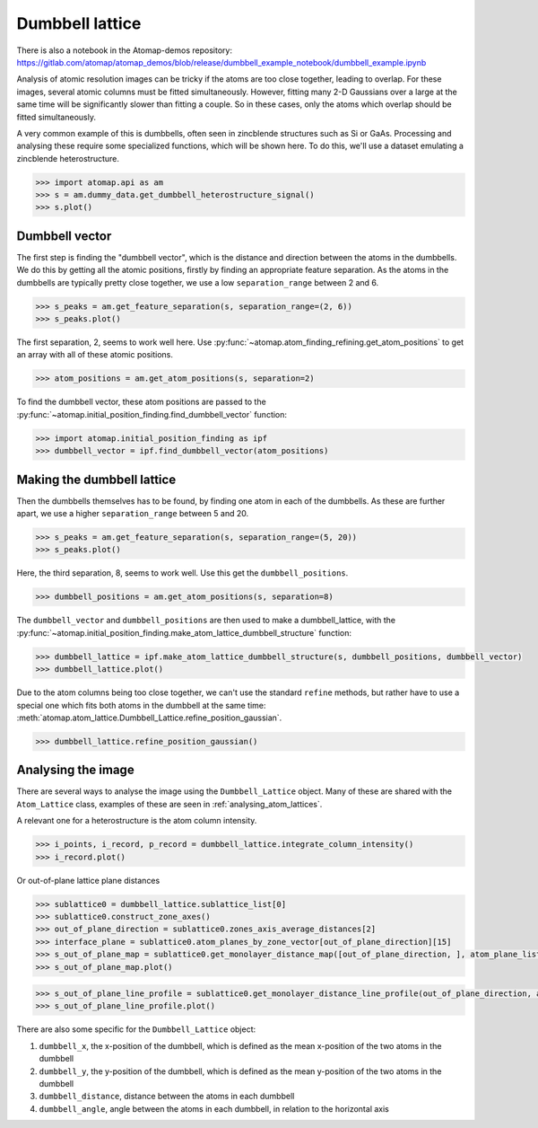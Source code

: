 .. _dumbbell_lattice:

================
Dumbbell lattice
================

There is also a notebook in the Atomap-demos repository: https://gitlab.com/atomap/atomap_demos/blob/release/dumbbell_example_notebook/dumbbell_example.ipynb

Analysis of atomic resolution images can be tricky if the atoms are too close together, leading to overlap.
For these images, several atomic columns must be fitted simultaneously.
However, fitting many 2-D Gaussians over a large at the same time will be significantly slower than fitting a couple.
So in these cases, only the atoms which overlap should be fitted simultaneously.

A very common example of this is dumbbells, often seen in zincblende structures such as Si or GaAs.
Processing and analysing these require some specialized functions, which will be shown here.
To do this, we'll use a dataset emulating a zincblende heterostructure.

.. code-block:: python

   >>> import atomap.api as am
   >>> s = am.dummy_data.get_dumbbell_heterostructure_signal()
   >>> s.plot()


.. image:: images/makedumbbelllattice/dummy_data.png
    :scale: 50 %


Dumbbell vector
===============

The first step is finding the "dumbbell vector", which is the distance and direction between the atoms in the dumbbells.
We do this by getting all the atomic positions, firstly by finding an appropriate feature separation.
As the atoms in the dumbbells are typically pretty close together, we use a low ``separation_range`` between 2 and 6.

.. code-block:: python

   >>> s_peaks = am.get_feature_separation(s, separation_range=(2, 6))
   >>> s_peaks.plot()


.. image:: images/makedumbbelllattice/feature_separation_all_atoms.png
    :scale: 50 %


The first separation, 2, seems to work well here.
Use :py:func:`~atomap.atom_finding_refining.get_atom_positions` to get an array with all of these atomic positions.

.. code-block:: python

    >>> atom_positions = am.get_atom_positions(s, separation=2)


To find the dumbbell vector, these atom positions are passed to the :py:func:`~atomap.initial_position_finding.find_dumbbell_vector` function:

.. code-block:: python

    >>> import atomap.initial_position_finding as ipf
    >>> dumbbell_vector = ipf.find_dumbbell_vector(atom_positions)


Making the dumbbell lattice
===========================

Then the dumbbells themselves has to be found, by finding one atom in each of the dumbbells.
As these are further apart, we use a higher ``separation_range`` between 5 and 20.

.. code-block:: python

   >>> s_peaks = am.get_feature_separation(s, separation_range=(5, 20))
   >>> s_peaks.plot()


.. image:: images/makedumbbelllattice/feature_separation_dumbbell.png
    :scale: 50 %


Here, the third separation, 8, seems to work well. Use this get the ``dumbbell_positions``.

.. code-block:: python

   >>> dumbbell_positions = am.get_atom_positions(s, separation=8)


The ``dumbbell_vector`` and ``dumbbell_positions`` are then used to make a dumbbell_lattice, with the :py:func:`~atomap.initial_position_finding.make_atom_lattice_dumbbell_structure` function:


.. code-block:: python

   >>> dumbbell_lattice = ipf.make_atom_lattice_dumbbell_structure(s, dumbbell_positions, dumbbell_vector)
   >>> dumbbell_lattice.plot()


.. image:: images/makedumbbelllattice/dumbbell_lattice_initial.png
    :scale: 50 %


Due to the atom columns being too close together, we can't use the standard ``refine`` methods, but rather have to use a special one which fits both atoms in the dumbbell at the same time: :meth:`atomap.atom_lattice.Dumbbell_Lattice.refine_position_gaussian`.

.. code-block:: python

   >>> dumbbell_lattice.refine_position_gaussian()


Analysing the image
===================

There are several ways to analyse the image using the ``Dumbbell_Lattice`` object.
Many of these are shared with the ``Atom_Lattice`` class, examples of these are seen in :ref:`analysing_atom_lattices`.

A relevant one for a heterostructure is the atom column intensity.

.. code-block:: python

   >>> i_points, i_record, p_record = dumbbell_lattice.integrate_column_intensity()
   >>> i_record.plot()


.. image:: images/makedumbbelllattice/integrated_intensity.png
    :scale: 50 %


Or out-of-plane lattice plane distances

.. code-block:: python

   >>> sublattice0 = dumbbell_lattice.sublattice_list[0]
   >>> sublattice0.construct_zone_axes()
   >>> out_of_plane_direction = sublattice0.zones_axis_average_distances[2]
   >>> interface_plane = sublattice0.atom_planes_by_zone_vector[out_of_plane_direction][15]
   >>> s_out_of_plane_map = sublattice0.get_monolayer_distance_map([out_of_plane_direction, ], atom_plane_list=[interface_plane])
   >>> s_out_of_plane_map.plot()

.. image:: images/makedumbbelllattice/sublattice0_out_of_plane_map.png
    :scale: 50 %

.. code-block:: python

   >>> s_out_of_plane_line_profile = sublattice0.get_monolayer_distance_line_profile(out_of_plane_direction, atom_plane=interface_plane)
   >>> s_out_of_plane_line_profile.plot()

.. image:: images/makedumbbelllattice/sublattice0_out_of_plane_line_profile.png
    :scale: 50 %


There are also some specific for the ``Dumbbell_Lattice`` object:

#. ``dumbbell_x``, the x-position of the dumbbell, which is defined as the mean x-position of the two atoms in the dumbbell
#. ``dumbbell_y``, the y-position of the dumbbell, which is defined as the mean y-position of the two atoms in the dumbbell
#. ``dumbbell_distance``, distance between the atoms in each dumbbell
#. ``dumbbell_angle``, angle between the atoms in each dumbbell, in relation to the horizontal axis
